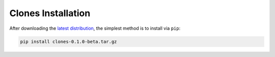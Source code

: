 Clones Installation
===================

After downloading the `latest distribution <https://github.com/sebastianbernasek/clones/archive/v0.1-beta.tar.gz>`_, the simplest method is to install via ``pip``:

.. code-block:: bash

   pip install clones-0.1.0-beta.tar.gz


